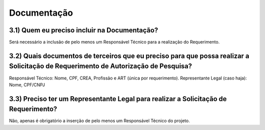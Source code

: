Documentação
=======================================================================

3.1) Quem eu preciso incluir na Documentação?
-----------------------------------------------------------------------

Será necessário a inclusão de pelo menos um Responsável Técnico para a realização do Requerimento.

.. image:: ../imagens/imagem16.png


3.2) Quais documentos de terceiros que eu preciso para que possa realizar a Solicitação de Requerimento de Autorização de Pesquisa?
-----------------------------------------------------------------------

Responsável Técnico: Nome, CPF, CREA, Profissão e ART (única por requerimento). 
Representante Legal (caso haja): Nome, CPF/CNPJ 


3.3) Preciso ter um Representante Legal para realizar a Solicitação de Requerimento?
-----------------------------------------------------------------------

Não, apenas é obrigatório a inserção de pelo menos um Responsável Técnico do projeto.